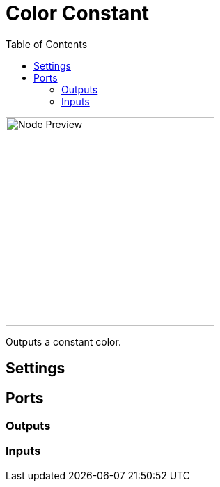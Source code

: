 = Color Constant
:toc:
:toclevels: 3
ifndef::imagesdir[:imagesdir: ../../../]

image::nodes/color/color-constant/images/node.png[Node Preview,300]

Outputs a constant color.

== Settings

== Ports
=== Outputs

=== Inputs
